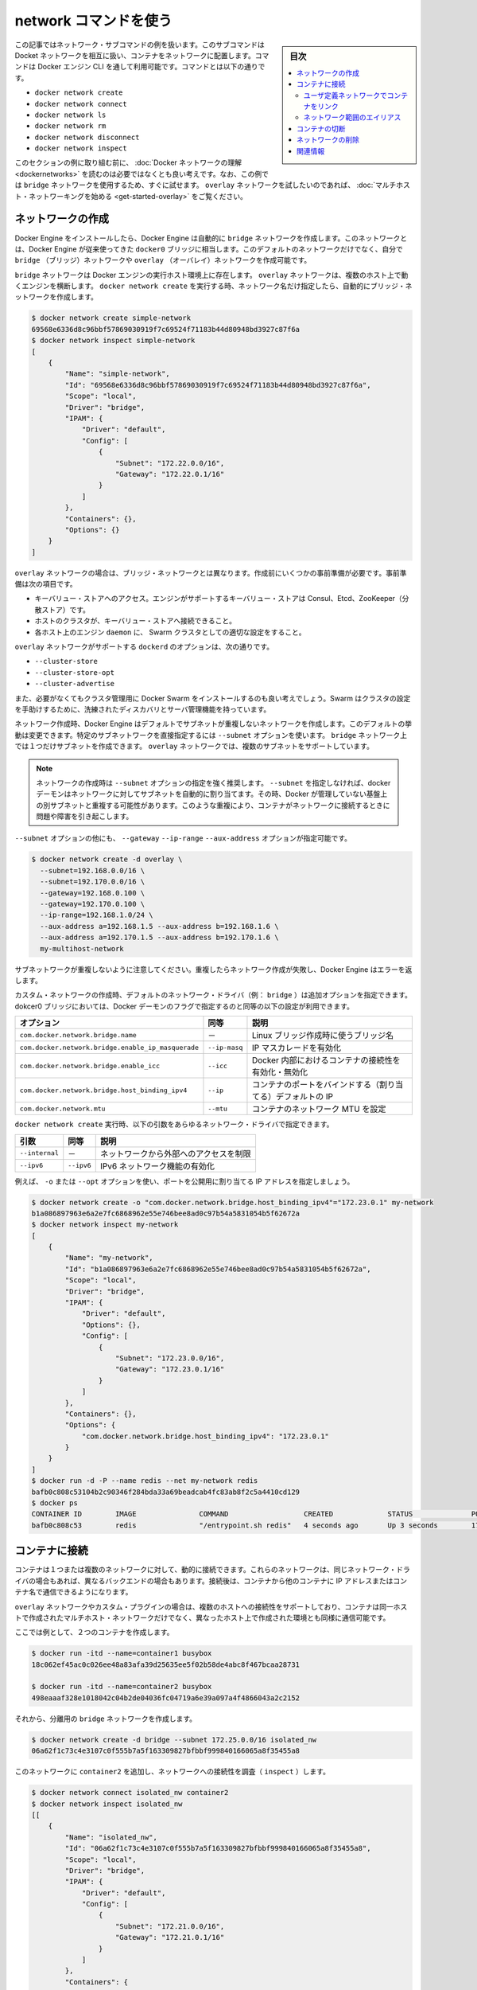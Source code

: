 .. -*- coding: utf-8 -*-
.. URL: https://docs.docker.com/engine/userguide/networking/work-with-networks/
.. SOURCE: https://github.com/docker/docker/blob/master/docs/userguide/networking/work-with-networks.md
   doc version: 1.12
      https://github.com/docker/docker/commits/master/docs/userguide/networking/work-with-networks.md
.. check date: 2016/06/14
.. Commits on Jun 6, 2016 feabf71dc1cd5757093c5887b463a6cbcdd83cc2
.. ---------------------------------------------------------------------------

.. Work with network commands

========================================
network コマンドを使う
========================================

.. sidebar:: 目次

   .. contents:: 
       :depth: 3
       :local:

.. This article provides examples of the network subcommands you can use to interact with Docker networks and the containers in them. The commands are available through the Docker Engine CLI. These commands are:

この記事ではネットワーク・サブコマンドの例を扱います。このサブコマンドはDocket ネットワークを相互に扱い、コンテナをネットワークに配置します。コマンドは Docker エンジン CLI を通して利用可能です。コマンドとは以下の通りです。

* ``docker network create``
* ``docker network connect``
* ``docker network ls``
* ``docker network rm``
* ``docker network disconnect``
* ``docker network inspect``

.. While not required, it is a good idea to read Understanding Docker network before trying the examples in this section. The examples for the rely on a bridge network so that you can try them immediately. If you would prefer to experiment with an overlay network see the Getting started with multi-host networks instead.

このセクションの例に取り組む前に、 :doc:`Docker ネットワークの理解 <dockernetworks>` を読むのは必要ではなくとも良い考えです。なお、この例では ``bridge`` ネットワークを使用するため、すぐに試せます。 ``overlay`` ネットワークを試したいのであれば、 :doc:`マルチホスト・ネットワーキングを始める <get-started-overlay>` をご覧ください。

.. Create networks

.. _create-networks:

ネットワークの作成
====================

.. Docker Engine creates a bridge network automatically when you install Engine. This network corresponds to the docker0 bridge that Engine has traditionally relied on. In addition to this network, you can create your own bridge or overlay network.

Docker Engine をインストールしたら、Docker Engine は自動的に ``bridge`` ネットワークを作成します。このネットワークとは、Docker Engine が従来使ってきた ``docker0`` ブリッジに相当します。このデフォルトのネットワークだけでなく、自分で ``bridge`` （ブリッジ）ネットワークや ``overlay`` （オーバレイ）ネットワークを作成可能です。

.. A bridge network resides on a single host running an instance of Docker Engine. An overlay network can span multiple hosts running their own engines. If you run docker network create and supply only a network name, it creates a bridge network for you.

``bridge`` ネットワークは Docker エンジンの実行ホスト環境上に存在します。 ``overlay`` ネットワークは、複数のホスト上で動くエンジンを横断します。 ``docker network create`` を実行する時、ネットワーク名だけ指定したら、自動的にブリッジ・ネットワークを作成します。

.. code-block:: bash

   $ docker network create simple-network
   69568e6336d8c96bbf57869030919f7c69524f71183b44d80948bd3927c87f6a
   $ docker network inspect simple-network
   [
       {
           "Name": "simple-network",
           "Id": "69568e6336d8c96bbf57869030919f7c69524f71183b44d80948bd3927c87f6a",
           "Scope": "local",
           "Driver": "bridge",
           "IPAM": {
               "Driver": "default",
               "Config": [
                   {
                       "Subnet": "172.22.0.0/16",
                       "Gateway": "172.22.0.1/16"
                   }
               ]
           },
           "Containers": {},
           "Options": {}
       }
   ]

.. Unlike bridge networks, overlay networks require some pre-existing conditions before you can create one. These conditions are:

``overlay`` ネットワークの場合は、ブリッジ・ネットワークとは異なります。作成前にいくつかの事前準備が必要です。事前準備は次の項目です。

..    Access to a key-value store. Engine supports Consul, Etcd, and ZooKeeper (Distributed store) key-value stores.
    A cluster of hosts with connectivity to the key-value store.
    A properly configured Engine daemon on each host in the swarm.

* キーバリュー・ストアへのアクセス。エンジンがサポートするキーバリュー・ストアは Consul、Etcd、ZooKeeper（分散ストア）です。
* ホストのクラスタが、キーバリュー・ストアへ接続できること。
* 各ホスト上のエンジン ``daemon`` に、 Swarm クラスタとしての適切な設定をすること。

.. The docked options that support the overlay network are:

``overlay`` ネットワークがサポートする ``dockerd`` のオプションは、次の通りです。

* ``--cluster-store``
* ``--cluster-store-opt``
* ``--cluster-advertise``

.. It is also a good idea, though not required, that you install Docker Swarm to manage the cluster. Swarm provides sophisticated discovery and server management that can assist your implementation.

また、必要がなくてもクラスタ管理用に Docker Swarm をインストールするのも良い考えでしょう。Swarm はクラスタの設定を手助けするために、洗練されたディスカバリとサーバ管理機能を持っています。

.. When you create a network, Engine creates a non-overlapping subnetwork for the network by default. You can override this default and specify a subnetwork directly using the --subnet option. On a bridge network you can only create a single subnet. An overlay network supports multiple subnets.

ネットワーク作成時、Docker Engine はデフォルトでサブネットが重複しないネットワークを作成します。このデフォルトの挙動は変更できます。特定のサブネットワークを直接指定するには ``--subnet`` オプションを使います。 ``bridge`` ネットワーク上では１つだけサブネットを作成できます。 ``overlay`` ネットワークでは、複数のサブネットをサポートしています。

.. Note : It is highly recommended to use the --subnet option while creating a network. If the --subnet is not specified, the docker daemon automatically chooses and assigns a subnet for the network and it could overlap with another subnet in your infrastructure that is not managed by docker. Such overlaps can cause connectivity issues or failures when containers are connected to that network.

.. note::

   ネットワークの作成時は ``--subnet`` オプションの指定を強く推奨します。 ``--subnet`` を指定しなければ、docker デーモンはネットワークに対してサブネットを自動的に割り当てます。その時、Docker が管理していない基盤上の別サブネットと重複する可能性があります。このような重複により、コンテナがネットワークに接続するときに問題や障害を引き起こします。

.. In addition to the --subnet option, you also specify the --gateway --ip-range and --aux-address options.

``--subnet`` オプションの他にも、 ``--gateway`` ``--ip-range`` ``--aux-address`` オプションが指定可能です。

.. code-block:: bash

   $ docker network create -d overlay \
     --subnet=192.168.0.0/16 \
     --subnet=192.170.0.0/16 \
     --gateway=192.168.0.100 \
     --gateway=192.170.0.100 \
     --ip-range=192.168.1.0/24 \
     --aux-address a=192.168.1.5 --aux-address b=192.168.1.6 \
     --aux-address a=192.170.1.5 --aux-address b=192.170.1.6 \
     my-multihost-network

.. Be sure that your subnetworks do not overlap. If they do, the network create fails and Engine returns an error.

サブネットワークが重複しないように注意してください。重複したらネットワーク作成が失敗し、Docker Engine はエラーを返します。

.. When creating a custom network, the default network driver (i.e. bridge) has additional options that can be passed. The following are those options and the equivalent docker daemon flags used for docker0 bridge:

カスタム・ネットワークの作成時、デフォルトのネットワーク・ドライバ（例： ``bridge`` ）は追加オプションを指定できます。dokcer0 ブリッジにおいては、Docker デーモンのフラグで指定するのと同等の以下の設定が利用できます。

.. list-table::
   :header-rows: 1

   * - オプション
     - 同等
     - 説明
   * - ``com.docker.network.bridge.name``
     - －
     - Linux ブリッジ作成時に使うブリッジ名
   * - ``com.docker.network.bridge.enable_ip_masquerade``
     - ``--ip-masq``
     - IP マスカレードを有効化
   * - ``com.docker.network.bridge.enable_icc``
     - ``--icc``
     - Docker 内部におけるコンテナの接続性を有効化・無効化
   * - ``com.docker.network.bridge.host_binding_ipv4``
     - ``--ip``
     - コンテナのポートをバインドする（割り当てる）デフォルトの IP
   * - ``com.docker.network.mtu``
     - ``--mtu``
     - コンテナのネットワーク MTU を設定

.. The following arguments can be passed to docker network create for any network driver.

``docker network create`` 実行時、以下の引数をあらゆるネットワーク・ドライバで指定できます。

.. list-table::
   :header-rows: 1

   * - 引数
     - 同等
     - 説明
   * - ``--internal``
     - －
     - ネットワークから外部へのアクセスを制限
   * - ``--ipv6``
     - ``--ipv6``
     - IPv6 ネットワーク機能の有効化

.. For example, now let’s use -o or --opt options to specify an IP address binding when publishing ports:

例えば、 ``-o`` または ``--opt`` オプションを使い、ポートを公開用に割り当てる IP アドレスを指定しましょう。

.. code-block:: bash

   $ docker network create -o "com.docker.network.bridge.host_binding_ipv4"="172.23.0.1" my-network
   b1a086897963e6a2e7fc6868962e55e746bee8ad0c97b54a5831054b5f62672a
   $ docker network inspect my-network
   [
       {
           "Name": "my-network",
           "Id": "b1a086897963e6a2e7fc6868962e55e746bee8ad0c97b54a5831054b5f62672a",
           "Scope": "local",
           "Driver": "bridge",
           "IPAM": {
               "Driver": "default",
               "Options": {},
               "Config": [
                   {
                       "Subnet": "172.23.0.0/16",
                       "Gateway": "172.23.0.1/16"
                   }
               ]
           },
           "Containers": {},
           "Options": {
               "com.docker.network.bridge.host_binding_ipv4": "172.23.0.1"
           }
       }
   ]
   $ docker run -d -P --name redis --net my-network redis
   bafb0c808c53104b2c90346f284bda33a69beadcab4fc83ab8f2c5a4410cd129
   $ docker ps
   CONTAINER ID        IMAGE               COMMAND                  CREATED             STATUS              PORTS                        NAMES
   bafb0c808c53        redis               "/entrypoint.sh redis"   4 seconds ago       Up 3 seconds        172.23.0.1:32770->6379/tcp   redis


.. Connect containers

.. _connect-containers-network:

コンテナに接続
====================

.. You can connect containers dynamically to one or more networks. These networks can be backed the same or different network drivers. Once connected, the containers can communicate using another container’s IP address or name.

コンテナは１つまたは複数のネットワークに対して、動的に接続できます。これらのネットワークは、同じネットワーク・ドライバの場合もあれば、異なるバックエンドの場合もあります。接続後は、コンテナから他のコンテナに IP アドレスまたはコンテナ名で通信できるようになります。

.. For overlay networks or custom plugins that support multi-host connectivity, containers connected to the same multi-host network but launched from different hosts can also communicate in this way.

``overlay`` ネットワークやカスタム・プラグインの場合は、複数のホストへの接続性をサポートしており、コンテナは同一ホストで作成されたマルチホスト・ネットワークだけでなく、異なったホスト上で作成された環境とも同様に通信可能です。

.. Create two containers for this example:

ここでは例として、２つのコンテナを作成します。

.. code-block:: bash

   $ docker run -itd --name=container1 busybox
   18c062ef45ac0c026ee48a83afa39d25635ee5f02b58de4abc8f467bcaa28731
   
   $ docker run -itd --name=container2 busybox
   498eaaaf328e1018042c04b2de04036fc04719a6e39a097a4f4866043a2c2152

.. Then create a isolated, bridge network to test with.

それから、分離用の ``bridge`` ネットワークを作成します。

.. code-block:: bash

   $ docker network create -d bridge --subnet 172.25.0.0/16 isolated_nw
   06a62f1c73c4e3107c0f555b7a5f163309827bfbbf999840166065a8f35455a8

.. Connect container2 to the network and then inspect the network to verify the connection:

このネットワークに ``container2`` を追加し、ネットワークへの接続性を調査（ ``inspect`` ）します。

.. code-block:: bash

   $ docker network connect isolated_nw container2
   $ docker network inspect isolated_nw
   [[
       {
           "Name": "isolated_nw",
           "Id": "06a62f1c73c4e3107c0f555b7a5f163309827bfbbf999840166065a8f35455a8",
           "Scope": "local",
           "Driver": "bridge",
           "IPAM": {
               "Driver": "default",
               "Config": [
                   {
                       "Subnet": "172.21.0.0/16",
                       "Gateway": "172.21.0.1/16"
                   }
               ]
           },
           "Containers": {
               "90e1f3ec71caf82ae776a827e0712a68a110a3f175954e5bd4222fd142ac9428": {
                   "Name": "container2",
                   "EndpointID": "11cedac1810e864d6b1589d92da12af66203879ab89f4ccd8c8fdaa9b1c48b1d",
                   "MacAddress": "02:42:ac:19:00:02",
                   "IPv4Address": "172.25.0.2/16",
                   "IPv6Address": ""
               }
           },
           "Options": {}
       }
   ]

.. You can see that the Engine automatically assigns an IP address to container2. Given we specified a --subnet when creating the network, Engine picked an address from that same subnet. Now, start a third container and connect it to the network on launch using the docker run command’s --net option:

Docker Engineが自動的に ``container2`` に IP アドレスを割り当てているのが分かります。もしもネットワーク作成時に ``--subnet`` を指定していたならば、Docker Engine は指定されたサブネットから IP アドレスを取得します。次に３つめのコンテナを起動します。このネットワークにコンテナを接続するには、 ``docker run`` コマンドで ``--net`` オプションを使います。
 
.. code-block:: bash

   $ docker run --net=isolated_nw --ip=172.25.3.3 -itd --name=container3 busybox
   467a7863c3f0277ef8e661b38427737f28099b61fa55622d6c30fb288d88c551

.. As you can see you were able to specify the ip address for your container. As long as the network to which the container is connecting was created with a user specified subnet, you will be able to select the IPv4 and/or IPv6 address(es) for your container when executing docker run and docker network connect commands by respectively passing the `--ip` and `--ip6` flags for IPv4 and IPv6. The selected IP address is part of the container networking configuration and will be preserved across container reload. The feature is only available on user defined networks, because they guarantee their subnets configuration does not change across daemon reload.

見ての通り、コンテナに対して IP アドレスを指定できました。``docker run`` コマンドでコンテナ作成時に、ユーザが接続先のサブネットを指定したら、任意の IPv4 アドレスと同時、あるいは別に IPv6 アドレスも指定できます。IPv4 の指定には ``-ip`` フラグを、あるいは IPv6 の指定には ``--ipv6`` フラグを使います。また 、``docker network connect`` コマンドでも追加できます。IP アドレスの指定は、コンテナのネットワーク設定の一部です。そのため、コンテナを再起動しても IP アドレスは維持されるでしょう。将来的にはユーザ定義ネットワーク上でのみ利用可能になります。ユーザ定義ネットワーク以外では、デーモンを再起動時にサブネット設定情報の維持を保証しないためです。

.. Now, inspect the network resources used by container3.

次は、 ``container3`` に対するネットワークのリソースを調査します。

.. code-block:: bash

   $ docker inspect --format='{{json .NetworkSettings.Networks}}'  container3
   {"isolated_nw":{"IPAMConfig":{"IPv4Address":"172.25.3.3"},"NetworkID":"1196a4c5af43a21ae38ef34515b6af19236a3fc48122cf585e3f3054d509679b",
   "EndpointID":"dffc7ec2915af58cc827d995e6ebdc897342be0420123277103c40ae35579103","Gateway":"172.25.0.1","IPAddress":"172.25.3.3","IPPrefixLen":16,"IPv6Gateway":"","GlobalIPv6Address":"","GlobalIPv6PrefixLen":0,"MacAddress":"02:42:ac:19:03:03"}}

.. Repeat this command for container2. If you have Python installed, you can pretty print the output.

このコマンドを ``container2`` にも繰り返します。Python をインストール済みであれば、次のように表示を分かりやすくできるでしょう。

.. code-block:: bash

   $ docker inspect --format='{{json .NetworkSettings.Networks}}'  container2 | python -m json.tool
   {
       "bridge": {
           "NetworkID":"7ea29fc1412292a2d7bba362f9253545fecdfa8ce9a6e37dd10ba8bee7129812",
           "EndpointID": "0099f9efb5a3727f6a554f176b1e96fca34cae773da68b3b6a26d046c12cb365",
           "Gateway": "172.17.0.1",
           "GlobalIPv6Address": "",
           "GlobalIPv6PrefixLen": 0,
           "IPAMConfig": null,
           "IPAddress": "172.17.0.3",
           "IPPrefixLen": 16,
           "IPv6Gateway": "",
           "MacAddress": "02:42:ac:11:00:03"
       },
       "isolated_nw": {
           "NetworkID":"1196a4c5af43a21ae38ef34515b6af19236a3fc48122cf585e3f3054d509679b",
           "EndpointID": "11cedac1810e864d6b1589d92da12af66203879ab89f4ccd8c8fdaa9b1c48b1d",
           "Gateway": "172.25.0.1",
           "GlobalIPv6Address": "",
           "GlobalIPv6PrefixLen": 0,
           "IPAMConfig": null,
           "IPAddress": "172.25.0.2",
           "IPPrefixLen": 16,
           "IPv6Gateway": "",
           "MacAddress": "02:42:ac:19:00:02"
       }
   }

.. You should find container2 belongs to two networks. The bridge network which it joined by default when you launched it and the isolated_nw which you later connected it to.

``container2`` は２つのネットワークに所属しているのが分かります。 ``bridge`` ネットワークは起動時にデフォルトで参加したネットワークであり、 ``isolated_nw`` ネットワークは後から自分で接続したものです。

.. image:: ./images/working.png
   :width: 60%
   :alt: Docker のネットワーク

.. In the case of container3, you connected it through docker run to the isolated_nw so that container is not connected to bridge.

``container3`` の場合は、 ``docker run`` で ``isolated_nw`` に接続しました、そのため、このコンテナは ``bridge`` に接続していません。

.. Use the docker attach command to connect to the running container2 and examine its networking stack:

``docker attach`` コマンドで実行中の ``container2`` に接続し、ネットワーク・スタックを確認しましょう。

.. code-block:: bash

   $ docker attach container2

.. If you look at the container’s network stack you should see two Ethernet interfaces, one for the default bridge network and one for the isolated_nw network.

コンテナのネットワーク・スタックを確認したら、２つのイーサネット・インターフェースが見えます。１つはデフォルトの bridge ネットワークであり、もう１つは ``isolated_nw`` ネットワークです。

.. code-block:: bash

   / # ifconfig
   eth0      Link encap:Ethernet  HWaddr 02:42:AC:11:00:03  
             inet addr:172.17.0.3  Bcast:0.0.0.0  Mask:255.255.0.0
             inet6 addr: fe80::42:acff:fe11:3/64 Scope:Link
             UP BROADCAST RUNNING MULTICAST  MTU:9001  Metric:1
             RX packets:8 errors:0 dropped:0 overruns:0 frame:0
             TX packets:8 errors:0 dropped:0 overruns:0 carrier:0
             collisions:0 txqueuelen:0
             RX bytes:648 (648.0 B)  TX bytes:648 (648.0 B)
   
   eth1      Link encap:Ethernet  HWaddr 02:42:AC:15:00:02  
             inet addr:172.25.0.2  Bcast:0.0.0.0  Mask:255.255.0.0
             inet6 addr: fe80::42:acff:fe19:2/64 Scope:Link
             UP BROADCAST RUNNING MULTICAST  MTU:1500  Metric:1
             RX packets:8 errors:0 dropped:0 overruns:0 frame:0
             TX packets:8 errors:0 dropped:0 overruns:0 carrier:0
             collisions:0 txqueuelen:0
             RX bytes:648 (648.0 B)  TX bytes:648 (648.0 B)
   
   lo        Link encap:Local Loopback  
             inet addr:127.0.0.1  Mask:255.0.0.0
             inet6 addr: ::1/128 Scope:Host
             UP LOOPBACK RUNNING  MTU:65536  Metric:1
             RX packets:0 errors:0 dropped:0 overruns:0 frame:0
             TX packets:0 errors:0 dropped:0 overruns:0 carrier:0
             collisions:0 txqueuelen:0
             RX bytes:0 (0.0 B)  TX bytes:0 (0.0 B)

.. On the `isolated_nw` which was user defined, the Docker embedded DNS server enables name resolution for other containers in the network.  Inside of `container2` it is possible to ping `container3` by name.

``isolated_nw`` はユーザが定義したネットワークであり、Docker 内部 DNS サーバがネットワーク上の他コンテナに対する適切な名前解決をします。 ``container2`` の内部では、 ``container3`` に対して名前で ping できるでしょう。

.. code-block:: bash

   / # ping -w 4 container3
   PING container3 (172.25.3.3): 56 data bytes
   64 bytes from 172.25.3.3: seq=0 ttl=64 time=0.070 ms
   64 bytes from 172.25.3.3: seq=1 ttl=64 time=0.080 ms
   64 bytes from 172.25.3.3: seq=2 ttl=64 time=0.080 ms
   64 bytes from 172.25.3.3: seq=3 ttl=64 time=0.097 ms
   
   --- container3 ping statistics ---
   4 packets transmitted, 4 packets received, 0% packet loss
   round-trip min/avg/max = 0.070/0.081/0.097 ms

.. This isn’t the case for the default bridge network. Both container2 and container1 are connected to the default bridge network. Docker does not support automatic service discovery on this network. For this reason, pinging container1 by name fails as you would expect based on the /etc/hosts file:

ただし、デフォルトの ``bridge`` ネットワークを使う場合は、この名前解決機能を利用できません。 ``container2`` と ``container1`` は、どちらもデフォルトのブリッジ・ネットワークに接続しています。このデフォルトのネットワーク上では、Docker は自動サービス・ディスカバリをサポートしません。そのため、 ``container1`` に対して名前で ping をしても、 ``/etc/hosts`` ファイルに記述しない限り失敗するでしょう。

.. code-block:: bash

   / # ping -w 4 container1
   ping: bad address 'container1'

.. A ping using the container1 IP address does succeed though:

``container1`` の IP アドレスであれば、次のように処理できます。

.. code-block:: bash

   / # ping -w 4 172.17.0.2
   PING 172.17.0.2 (172.17.0.2): 56 data bytes
   64 bytes from 172.17.0.2: seq=0 ttl=64 time=0.095 ms
   64 bytes from 172.17.0.2: seq=1 ttl=64 time=0.075 ms
   64 bytes from 172.17.0.2: seq=2 ttl=64 time=0.072 ms
   64 bytes from 172.17.0.2: seq=3 ttl=64 time=0.101 ms
   
   --- 172.17.0.2 ping statistics ---
   4 packets transmitted, 4 packets received, 0% packet loss
   round-trip min/avg/max = 0.072/0.085/0.101 ms

.. If you wanted you could connect container1 to container2 with the docker run --link command and that would enable the two containers to interact by name as well as IP.

``container1`` と ``container2`` を接続したい場合は、 ``docker run --link`` コマンドを使います。すると、２つのコンテナは  IP アドレスだけでなく、名前でも相互に通信可能となります。

.. Detach from a container2 and leave it running using CTRL-p CTRL-q.

``container2`` からデタッチして離れるには、 ``CTRL-p CTRL-q`` を実行します。

.. In this example, container2 is attached to both networks and so can talk to container1 and container3. But container3 and container1 are not in the same network and cannot communicate. Test, this now by attaching to container3 and attempting to ping container1 by IP address.

この例では、 ``container2`` は両方のネットワークに接続しているため、 ``container1`` と ``container3`` の両方と通信できます。しかし、 ``container3`` と ``container1`` は同じネットワーク上に存在していないため、お互いに通信できません。確認のため、 ``container3`` にアタッチし、 ``container1`` の IP アドレスに対して ping を試みましょう。

.. code-block:: bash

   $ docker attach container3
   / # ping 172.17.0.2
   PING 172.17.0.2 (172.17.0.2): 56 data bytes
   ^C
   --- 172.17.0.2 ping statistics ---
   10 packets transmitted, 0 packets received, 100% packet loss

.. You can connect both running and non-running containers to a network. However, docker network inspect only displays information on running containers.

コンテナをネットワークに接続するには、実行中でも停止中でも可能です。しかし、 ``docker network inspect`` が表示するのは、実行中のコンテナのみです。

.. Linking containers in user-defined networks

.. _linking-containers-in-user-defined-networks:

ユーザ定義ネットワークでコンテナをリンク
----------------------------------------

.. In the above example, container_2 was able to resolve container_3’s name automatically in the user defined network isolated_nw, but the name resolution did not succeed automatically in the default bridge network. This is expected in order to maintain backward compatibility with legacy link.

先の例では、ユーザ定義ネットワーク ``isolated_nw`` において、 ``container2`` は自動的に ``container3`` の名前解決が可能でした。しかし、デフォルトの ``bridge`` ネットワークでは自動的に名前解決が行われません。そのため、後方互換性のある :doc:`レガシーのリンク機能 <default_network/dockerlinks>` を使い続ける必要が求められます。

.. The legacy link provided 4 major functionalities to the default bridge network.

``レガシーのリンク`` は、デフォルト ``bridge`` ネットワーク上で４つの主な機能を提供します。

..    name resolution
    name alias for the linked container using --link=CONTAINER-NAME:ALIAS
    secured container connectivity (in isolation via --icc=false)
    environment variable injection

* 名前解決
* ``--link=コンテナ名:エイリアス`` の形式で、リンクしたコンテナの別名を指定
* コンテナの接続性を安全にする（ ``--icc=false`` で分離する ）
* 環境変数の挿入

.. Comparing the above 4 functionalities with the non-default user-defined networks such as isolated_nw in this example, without any additional config, docker network provides

上の４つの機能を、例で使ったデフォルトではない ``isolated_nw`` のようなユーザ定義ネットワークと比較します。 ``docker network`` では追加設定を行わないものとします。

..    automatic name resolution using DNS
    automatic secured isolated environment for the containers in a network
    ability to dynamically attach and detach to multiple networks
    supports the --link option to provide name alias for the linked container

* DNS を使い自動的に名前解決
* ネットワーク内のコンテナに対して、安全に隔離された環境を自動的に
* 複数のネットワークを動的に装着・取り外しできる能力
* リンクしているコンテナに対しては ``--link`` オプションでエイリアス名を指定

.. Continuing with the above example, create another container container_4 in i solated_nw with --link to provide additional name resolution using alias for other containers in the same network.

先ほどの例で説明を続けます。 ``isolated_nw`` に別のコンテナ ``container4``  を作成しましょう。この時、 ``--link`` オプションを付ければ、同一ネットワーク上の他コンテナが名前解決に使える別名（エイリアス）を指定できます。

.. code-block:: bash

   $ docker run --net=isolated_nw -itd --name=container4 --link container5:c5 busybox
   01b5df970834b77a9eadbaff39051f237957bd35c4c56f11193e0594cfd5117c

.. With the help of --link container4 will be able to reach container5 using the aliased name c5 as well.

``--link`` の助けにより、 ``container4`` が ``container5`` に接続するために、 ``c5`` という別名でも接続できます。

.. Please note that while creating container4, we linked to a container named container5 which is not created yet. That is one of the differences in behavior between the legacy link in default bridge network and the new link functionality in user defined networks. The legacy link is static in nature and it hard-binds the container with the alias and it doesn't tolerate linked container restarts. While the new link functionality in user defined networks are dynamic in nature and supports linked container restarts including tolerating ip-address changes on the linked container.

``container4`` の作成時、リンクしようとする ``container5`` という名前のコンテナは、まだ作成していないに注意してください。これが、デフォルト ``bridge`` における  ``レガシーのリンク`` 機能と、ユーザ定義ネットワークにおける新しい ``リンク`` 機能とで異なる挙動の１つです。 ``レガシーのリンク`` は静的（固定）です。コンテナに対するエイリアス名は固定であり、リンク対象のコンテナを再起動は許容されません。一方のユーザ定義ネットワークにおける新しい ``リンク`` 機能であれば、動的な性質を持っています。リンク対象のコンテナ再起動は許容されますし、IP アドレスの変更もできます。

.. Now let us launch another container named container5 linking container4 to c4.

それでは ``container4`` を c4 としてリンクする ``container5`` という名前の別コンテナを起動しましょう。

.. code-block:: bash

   $ docker run --net=isolated_nw -itd --name=container5 --link container4:c4 busybox
   72eccf2208336f31e9e33ba327734125af00d1e1d2657878e2ee8154fbb23c7a

.. As expected, container4 will be able to reach container5 by both its container name and its alias c5 and container5 will be able to reach container4 by its container name and its alias c4.

予想通り、 ``container4`` は ``container5`` に対して接続できるのは、コンテナ名とエイリアス c5 の両方です。そして、 ``container5`` は ``container4`` に対しても、コンテナ名とエイリアスである c4 で接続できます。

.. code-block:: bash

   $ docker attach container4
   / # ping -w 4 c5
   PING c5 (172.25.0.5): 56 data bytes
   64 bytes from 172.25.0.5: seq=0 ttl=64 time=0.070 ms
   64 bytes from 172.25.0.5: seq=1 ttl=64 time=0.080 ms
   64 bytes from 172.25.0.5: seq=2 ttl=64 time=0.080 ms
   64 bytes from 172.25.0.5: seq=3 ttl=64 time=0.097 ms
   
   --- c5 ping statistics ---
   4 packets transmitted, 4 packets received, 0% packet loss
   round-trip min/avg/max = 0.070/0.081/0.097 ms
   
   / # ping -w 4 container5
   PING container5 (172.25.0.5): 56 data bytes
   64 bytes from 172.25.0.5: seq=0 ttl=64 time=0.070 ms
   64 bytes from 172.25.0.5: seq=1 ttl=64 time=0.080 ms
   64 bytes from 172.25.0.5: seq=2 ttl=64 time=0.080 ms
   64 bytes from 172.25.0.5: seq=3 ttl=64 time=0.097 ms
   
   --- container5 ping statistics ---
   4 packets transmitted, 4 packets received, 0% packet loss
   round-trip min/avg/max = 0.070/0.081/0.097 ms

.. code-block:: bash

   $ docker attach container5
   / # ping -w 4 c4
   PING c4 (172.25.0.4): 56 data bytes
   64 bytes from 172.25.0.4: seq=0 ttl=64 time=0.065 ms
   64 bytes from 172.25.0.4: seq=1 ttl=64 time=0.070 ms
   64 bytes from 172.25.0.4: seq=2 ttl=64 time=0.067 ms
   64 bytes from 172.25.0.4: seq=3 ttl=64 time=0.082 ms
   
   --- c4 ping statistics ---
   4 packets transmitted, 4 packets received, 0% packet loss
   round-trip min/avg/max = 0.065/0.070/0.082 ms
   
   / # ping -w 4 container4
   PING container4 (172.25.0.4): 56 data bytes
   64 bytes from 172.25.0.4: seq=0 ttl=64 time=0.065 ms
   64 bytes from 172.25.0.4: seq=1 ttl=64 time=0.070 ms
   64 bytes from 172.25.0.4: seq=2 ttl=64 time=0.067 ms
   64 bytes from 172.25.0.4: seq=3 ttl=64 time=0.082 ms
   
   --- container4 ping statistics ---
   4 packets transmitted, 4 packets received, 0% packet loss
   round-trip min/avg/max = 0.065/0.070/0.082 ms

.. Similar to the legacy link functionality the new link alias is localized to a container and the aliased name has no meaning outside of the container using the --link.

レガシーのリンク機能と新しいリンクのエイリアスは、コンテナに対してエイリアス名で接続するという意味では似ています。しかし、レガシーのリンクはコンテナに ``--link`` を指定した範囲でしか機能しません。

.. Also, it is important to note that if a container belongs to multiple networks, the linked alias is scoped within a given network. Hence the containers can be linked to different aliases in different networks.

加えて、重要な注意点があります。コンテナが複数のネットワークに所属している場合、リンクのエイリアス（別名）が有効な範囲は、所属するネットワーク全体に適用されます。そのため、別のネットワークでは異なるエイリアスとしてリンクされる場合があります。

.. Extending the example, let us create another network named local_alias

先ほどの例を進めます。 ``local_alias`` という別のネットワークを作成しましょう。

.. code-block:: bash

   $ docker network create -d bridge --subnet 172.26.0.0/24 local_alias
   76b7dc932e037589e6553f59f76008e5b76fa069638cd39776b890607f567aaa

.. let us connect container4 and container5 to the new network local_alias

``container4`` と ``container5`` を新しい ``local_aliases`` ネットワークに接続します。

.. code-block:: bash

   $ docker network connect --link container5:foo local_alias container4
   $ docker network connect --link container4:bar local_alias conta

.. code-block:: bash

   $ docker attach container4
   
   / # ping -w 4 foo
   PING foo (172.26.0.3): 56 data bytes
   64 bytes from 172.26.0.3: seq=0 ttl=64 time=0.070 ms
   64 bytes from 172.26.0.3: seq=1 ttl=64 time=0.080 ms
   64 bytes from 172.26.0.3: seq=2 ttl=64 time=0.080 ms
   64 bytes from 172.26.0.3: seq=3 ttl=64 time=0.097 ms
   
   --- foo ping statistics ---
   4 packets transmitted, 4 packets received, 0% packet loss
   round-trip min/avg/max = 0.070/0.081/0.097 ms
   
   / # ping -w 4 c5
   PING c5 (172.25.0.5): 56 data bytes
   64 bytes from 172.25.0.5: seq=0 ttl=64 time=0.070 ms
   64 bytes from 172.25.0.5: seq=1 ttl=64 time=0.080 ms
   64 bytes from 172.25.0.5: seq=2 ttl=64 time=0.080 ms
   64 bytes from 172.25.0.5: seq=3 ttl=64 time=0.097 ms
   
   --- c5 ping statistics ---
   4 packets transmitted, 4 packets received, 0% packet loss
   round-trip min/avg/max = 0.070/0.081/0.097 ms

.. Note that the ping succeeds for both the aliases but on different networks. Let us conclude this section by disconnecting container5 from the isolated_nw and observe the results

異なったネットワーク上でも ping が成功するのに注目してください。このセクションの結論を導くために、 ``container5`` を ``isolated_nw`` から切り離し、その結果を観察しましょう。

.. code-block:: bash

   $ docker network disconnect isolated_nw container5
   
   $ docker attach container4
   
   / # ping -w 4 c5
   ping: bad address 'c5'
   
   / # ping -w 4 foo
   PING foo (172.26.0.3): 56 data bytes
   64 bytes from 172.26.0.3: seq=0 ttl=64 time=0.070 ms
   64 bytes from 172.26.0.3: seq=1 ttl=64 time=0.080 ms
   64 bytes from 172.26.0.3: seq=2 ttl=64 time=0.080 ms
   64 bytes from 172.26.0.3: seq=3 ttl=64 time=0.097 ms
   
   --- foo ping statistics ---
   4 packets transmitted, 4 packets received, 0% packet loss
   round-trip min/avg/max = 0.070/0.081/0.097 ms

.. In conclusion, the new link functionality in user defined networks provides all the benefits of legacy links while avoiding most of the well-known issues with legacy links.

結論として、ユーザ定義ネットワークにおける新しいリンク機能は、 従来のリンク機能が抱えていた問題を解決しているため、あらゆる面で ``レガシーのリンク`` より優位と言えます。

.. One notable missing functionality compared to legacy links is the injection of environment variables. Though very useful, environment variable injection is static in nature and must be injected when the container is started. One cannot inject environment variables into a running container without significant effort and hence it is not compatible with docker network which provides a dynamic way to connect/ disconnect containers to/from a network.

``レガシーのリンク`` 機能と比較する場合、失われた機能の１つとして環境変数の挿入を注目すべきです。環境変数の挿入は非常に便利なものです。しかし、静的な性質であり、コンテナが開始する時に必ず挿入する必要がありました。環境変数を挿入できなかったのは、 ``docker network`` との互換性を保つためです。これはネットワークにコンテナを動的に接続／切断する手法であり、環境変数の挿入は、実行中のコンテナに対して影響を与えてしまうからです。

.. Network-scoped alias

.. _network-scoped-alias:

ネットワーク範囲のエイリアス
----------------------------------------

.. While links provide private name resolution that is localized within a container, the network-scoped alias provides a way for a container to be discovered by an alternate name by any other container within the scope of a particular network. Unlike the link alias, which is defined by the consumer of a service, the network-scoped alias is defined by the container that is offering the service to the network.

``リンク`` 機能はコンテナ内におけるプライベートな名前解決を提供します。ネットワーク範囲のエイリアス（network-scoped alias）とは、特定のネットワークの範囲内でコンテナのエイリアス名を有効にします。

.. Continuing with the above example, create another container in isolated_nw with a network alias.

先ほどの例を続けます。 ``isolated_nw`` でネットワーク・エイリアスを有効にした別のコンテナを起動します。

.. code-block:: bash

   $ docker run --net=isolated_nw -itd --name=container6 --net-alias app busybox
   8ebe6767c1e0361f27433090060b33200aac054a68476c3be87ef4005eb1df17

.. code-block:: bash

   $ docker attach container4
   / # ping -w 4 app
   PING app (172.25.0.6): 56 data bytes
   64 bytes from 172.25.0.6: seq=0 ttl=64 time=0.070 ms
   64 bytes from 172.25.0.6: seq=1 ttl=64 time=0.080 ms
   64 bytes from 172.25.0.6: seq=2 ttl=64 time=0.080 ms
   64 bytes from 172.25.0.6: seq=3 ttl=64 time=0.097 ms
   
   --- app ping statistics ---
   4 packets transmitted, 4 packets received, 0% packet loss
   round-trip min/avg/max = 0.070/0.081/0.097 ms
   
   / # ping -w 4 container6
   PING container5 (172.25.0.6): 56 data bytes
   64 bytes from 172.25.0.6: seq=0 ttl=64 time=0.070 ms
   64 bytes from 172.25.0.6: seq=1 ttl=64 time=0.080 ms
   64 bytes from 172.25.0.6: seq=2 ttl=64 time=0.080 ms
   64 bytes from 172.25.0.6: seq=3 ttl=64 time=0.097 ms
   
   --- container6 ping statistics ---
   4 packets transmitted, 4 packets received, 0% packet loss
   round-trip min/avg/max = 0.070/0.081/0.097 ms

``container6`` を ``local_alias`` ネットワークに接続しますが、異なったネットワーク範囲エイリアスを指定します。

.. code-block:: bash

   $ docker network connect --alias scoped-app local_alias container6

この例における ``container6`` は、 ``isolated_nw`` では ``app`` とエイリアス名が指定されており、 ``local_alias`` では ``scoped-app`` とエイリアス名が指定されています。

.. Let’s try to reach these aliases from container4 (which is connected to both these networks) and container5 (which is connected only to isolated_nw).

``container4`` （両方のネットワークに接続）と ``container5`` （ ``isolated_nw`` のみ接続 ）から接続できるか確認しましょう。

.. code-block:: bash

   $ docker attach container4
   
   / # ping -w 4 scoped-app
   PING foo (172.26.0.5): 56 data bytes
   64 bytes from 172.26.0.5: seq=0 ttl=64 time=0.070 ms
   64 bytes from 172.26.0.5: seq=1 ttl=64 time=0.080 ms
   64 bytes from 172.26.0.5: seq=2 ttl=64 time=0.080 ms
   64 bytes from 172.26.0.5: seq=3 ttl=64 time=0.097 ms
   
   --- foo ping statistics ---
   4 packets transmitted, 4 packets received, 0% packet loss
   round-trip min/avg/max = 0.070/0.081/0.097 ms
   
   $ docker attach container5
   
   / # ping -w 4 scoped-app
   ping: bad address 'scoped-app'

.. As you can see, the alias is scoped to the network it is defined on and hence only those containers that are connected to that network can access the alias.

ご覧の通り、ネットワーク範囲のエイリアスとは、ネットワークをエイリアスとしてアクセス可能に定義した範囲内のコンテナのみです。

.. In addition to the above features, multiple containers can share the same network-scoped alias within the same network. For example, let’s launch container7 in isolated_nw with the same alias as container6

この機能に加え、同一ネットワーク内であれば、複数のコンテナが同じネットワーク範囲としてのエイリアス名を共有できます。例えば ``isolated_nw`` に ``container7`` を ``container6`` と同じエイリアスで起動しましょう。

.. code-block:: bash

   $ docker run --net=isolated_nw -itd --name=container7 --net-alias app busybox
   3138c678c123b8799f4c7cc6a0cecc595acbdfa8bf81f621834103cd4f504554

.. When multiple containers share the same alias, name resolution to that alias will happen to one of the containers (typically the first container that is aliased). When the container that backs the alias goes down or disconnected from the network, the next container that backs the alias will be resolved.

複数のコンテナが同じエイリアス名を共有する時、エイリアスの名前解決はコンテナのいずれかで行います（通常は初めてエイリアス指定をしたコンテナです）。コンテナが停止してエイリアスが無効になるか、ネットワークから切断すれば、次のコンテナが名前解決のエイリアスに使われます。

.. Let us ping the alias app from container4 and bring down container6 to verify that container7 is resolving the app alias.

``container4`` から ``app`` エイリアスに ping をした後、 ``container6`` を停止します。その後、 ``app`` に対する名前解決が ``container7`` になるのを確認しましょう。

.. code-block:: bash

   $ docker attach container4
   / # ping -w 4 app
   PING app (172.25.0.6): 56 data bytes
   64 bytes from 172.25.0.6: seq=0 ttl=64 time=0.070 ms
   64 bytes from 172.25.0.6: seq=1 ttl=64 time=0.080 ms
   64 bytes from 172.25.0.6: seq=2 ttl=64 time=0.080 ms
   64 bytes from 172.25.0.6: seq=3 ttl=64 time=0.097 ms
   
   --- app ping statistics ---
   4 packets transmitted, 4 packets received, 0% packet loss
   round-trip min/avg/max = 0.070/0.081/0.097 ms
   
   $ docker stop container6
   
   $ docker attach container4
   / # ping -w 4 app
   PING app (172.25.0.7): 56 data bytes
   64 bytes from 172.25.0.7: seq=0 ttl=64 time=0.095 ms
   64 bytes from 172.25.0.7: seq=1 ttl=64 time=0.075 ms
   64 bytes from 172.25.0.7: seq=2 ttl=64 time=0.072 ms
   64 bytes from 172.25.0.7: seq=3 ttl=64 time=0.101 ms
   
   --- app ping statistics ---
   4 packets transmitted, 4 packets received, 0% packet loss
   round-trip min/avg/max = 0.072/0.085/0.101 ms


.. Disconnecting containers

.. _disconnecting-containers:

コンテナの切断
====================

.. You can disconnect a container from a network using the docker network disconnect command.

コンテナをネットワークから切断するには ``docker network disconnect`` コマンドを使います。

.. code-block:: bash

   $ docker network disconnect isolated_nw container2
   
   $ docker inspect --format='{{json .NetworkSettings.Networks}}'  container2 | python -m json.tool
   {
       "bridge": {
           "EndpointID": "9e4575f7f61c0f9d69317b7a4b92eefc133347836dd83ef65deffa16b9985dc0",
           "Gateway": "172.17.0.1",
           "GlobalIPv6Address": "",
           "GlobalIPv6PrefixLen": 0,
           "IPAddress": "172.17.0.3",
           "IPPrefixLen": 16,
           "IPv6Gateway": "",
           "MacAddress": "02:42:ac:11:00:03"
       }
   }
   
   
   $ docker network inspect isolated_nw
   [
       {
           "Name": "isolated_nw",
           "Id": "06a62f1c73c4e3107c0f555b7a5f163309827bfbbf999840166065a8f35455a8",
           "Scope": "local",
           "Driver": "bridge",
           "IPAM": {
               "Driver": "default",
               "Config": [
                   {
                       "Subnet": "172.21.0.0/16",
                       "Gateway": "172.21.0.1/16"
                   }
               ]
           },
           "Containers": {
               "467a7863c3f0277ef8e661b38427737f28099b61fa55622d6c30fb288d88c551": {
                   "Name": "container3",
                   "EndpointID": "dffc7ec2915af58cc827d995e6ebdc897342be0420123277103c40ae35579103",
                   "MacAddress": "02:42:ac:19:03:03",
                   "IPv4Address": "172.25.3.3/16",
                   "IPv6Address": ""
               }
           },
           "Options": {}
       }
   ]

.. Once a container is disconnected from a network, it cannot communicate with other containers connected to that network. In this example, container2 can no longer talk to container3 on the isolated_nw network.

コンテナがネットワークから切断したら、対象ネットワーク上で接続していたコンテナと通信できなくなります。この例では、 ``container2`` は ``isolated_nw`` ネットワーク上の ``container3`` とは通信できなくなります。

.. code-block:: bash

   $ docker attach container2
   
   / # ifconfig
   eth0      Link encap:Ethernet  HWaddr 02:42:AC:11:00:03  
             inet addr:172.17.0.3  Bcast:0.0.0.0  Mask:255.255.0.0
             inet6 addr: fe80::42:acff:fe11:3/64 Scope:Link
             UP BROADCAST RUNNING MULTICAST  MTU:9001  Metric:1
             RX packets:8 errors:0 dropped:0 overruns:0 frame:0
             TX packets:8 errors:0 dropped:0 overruns:0 carrier:0
             collisions:0 txqueuelen:0
             RX bytes:648 (648.0 B)  TX bytes:648 (648.0 B)
   
   lo        Link encap:Local Loopback  
             inet addr:127.0.0.1  Mask:255.0.0.0
             inet6 addr: ::1/128 Scope:Host
             UP LOOPBACK RUNNING  MTU:65536  Metric:1
             RX packets:0 errors:0 dropped:0 overruns:0 frame:0
             TX packets:0 errors:0 dropped:0 overruns:0 carrier:0
             collisions:0 txqueuelen:0
             RX bytes:0 (0.0 B)  TX bytes:0 (0.0 B)
   
   / # ping container3
   PING container3 (172.25.3.3): 56 data bytes
   ^C
   --- container3 ping statistics ---
   2 packets transmitted, 0 packets received, 100% packet loss

.. The container2 still has full connectivity to the bridge network

``container2`` は、ブリッジ・ネットワークに対する接続性をまだ維持しています。

.. code-block:: bash

   / # ping container1
   PING container1 (172.17.0.2): 56 data bytes
   64 bytes from 172.17.0.2: seq=0 ttl=64 time=0.119 ms
   64 bytes from 172.17.0.2: seq=1 ttl=64 time=0.174 ms
   ^C
   --- container1 ping statistics ---
   2 packets transmitted, 2 packets received, 0% packet loss
   round-trip min/avg/max = 0.119/0.146/0.174 ms
   / #

.. There are certain scenarios such as ungraceful docker daemon restarts in multi-host network, where the daemon is unable to cleanup stale connectivity endpoints. Such stale endpoints may cause an error container already connected to network when a new container is connected to that network with the same name as the stale endpoint. In order to cleanup these stale endpoints, first remove the container and force disconnect (docker network disconnect -f) the endpoint from the network. Once the endpoint is cleaned up, the container can be connected to the network.

複数ホストのネットワークにおいて、不意に docker デーモンの再起動が発生するシナリオを考えます。デーモンは接続していたエンドポイントとの接続性を解消していないものとします。エンドポイントでは、新しいコンテナがかつてと同じ名前で接続しようとしても ``container already connected to network`` （コンテナは既にネットワークに接続している）とエラーが出るかもしれません。エンドポイントの認識が古いのを解消するには、まず最初にコンテナを削除し、エンドポイントのネットワークから強制的に切断します（ ``docker network disconnect -f`` ）。エンドポイントがクリーンアップされれば、コンテナはネットワークに接続できるようになります。

.. code-block:: bash

   $ docker run -d --name redis_db --net multihost redis
   ERROR: Cannot start container bc0b19c089978f7845633027aa3435624ca3d12dd4f4f764b61eac4c0610f32e: container already connected to network multihost
   
   $ docker rm -f redis_db
   $ docker network disconnect -f multihost redis_db
   
   $ docker run -d --name redis_db --net multihost redis
   7d986da974aeea5e9f7aca7e510bdb216d58682faa83a9040c2f2adc0544795a



.. Remove a network

.. _remove-a-network:

ネットワークの削除
====================

.. When all the containers in a network are stopped or disconnected, you can remove a network.

ネットワーク上の全てのコンテナが停止するか切断したら、ネットワークを削除できます。

.. code-block:: bash

   $ docker network disconnect isolated_nw container3

.. code-block:: bash

   docker network inspect isolated_nw
   [
       {
           "Name": "isolated_nw",
           "Id": "06a62f1c73c4e3107c0f555b7a5f163309827bfbbf999840166065a8f35455a8",
           "Scope": "local",
           "Driver": "bridge",
           "IPAM": {
               "Driver": "default",
               "Config": [
                   {
                       "Subnet": "172.21.0.0/16",
                       "Gateway": "172.21.0.1/16"
                   }
               ]
           },
           "Containers": {},
           "Options": {}
       }
   ]
   
   $ docker network rm isolated_nw

.. List all your networks to verify the isolated_nw was removed:

全てのネットワーク情報を確認したら、 ``isolated_nw`` が削除されています。

.. code-block:: bash

   $ docker network ls
   NETWORK ID          NAME                DRIVER
   72314fa53006        host                host                
   f7ab26d71dbd        bridge              bridge              
   0f32e83e61ac        none                null  

.. Related information

関連情報
==========

* :doc:`network create </engine/reference/commandline/network_create>`
* :doc:`network inspect </engine/reference/commandline/network_inspect>`
* :doc:`network connect </engine/reference/commandline/network_connect>`
* :doc:`network disconnect </engine/reference/commandline/network_disconnect>`
* :doc:`network ls </engine/reference/commandline/network_ls>`
* :doc:`network rm </engine/reference/commandline/network_rm>`

.. seealso:: 

   Work with network commands
      https://docs.docker.com/engine/userguide/networking/work-with-networks/
